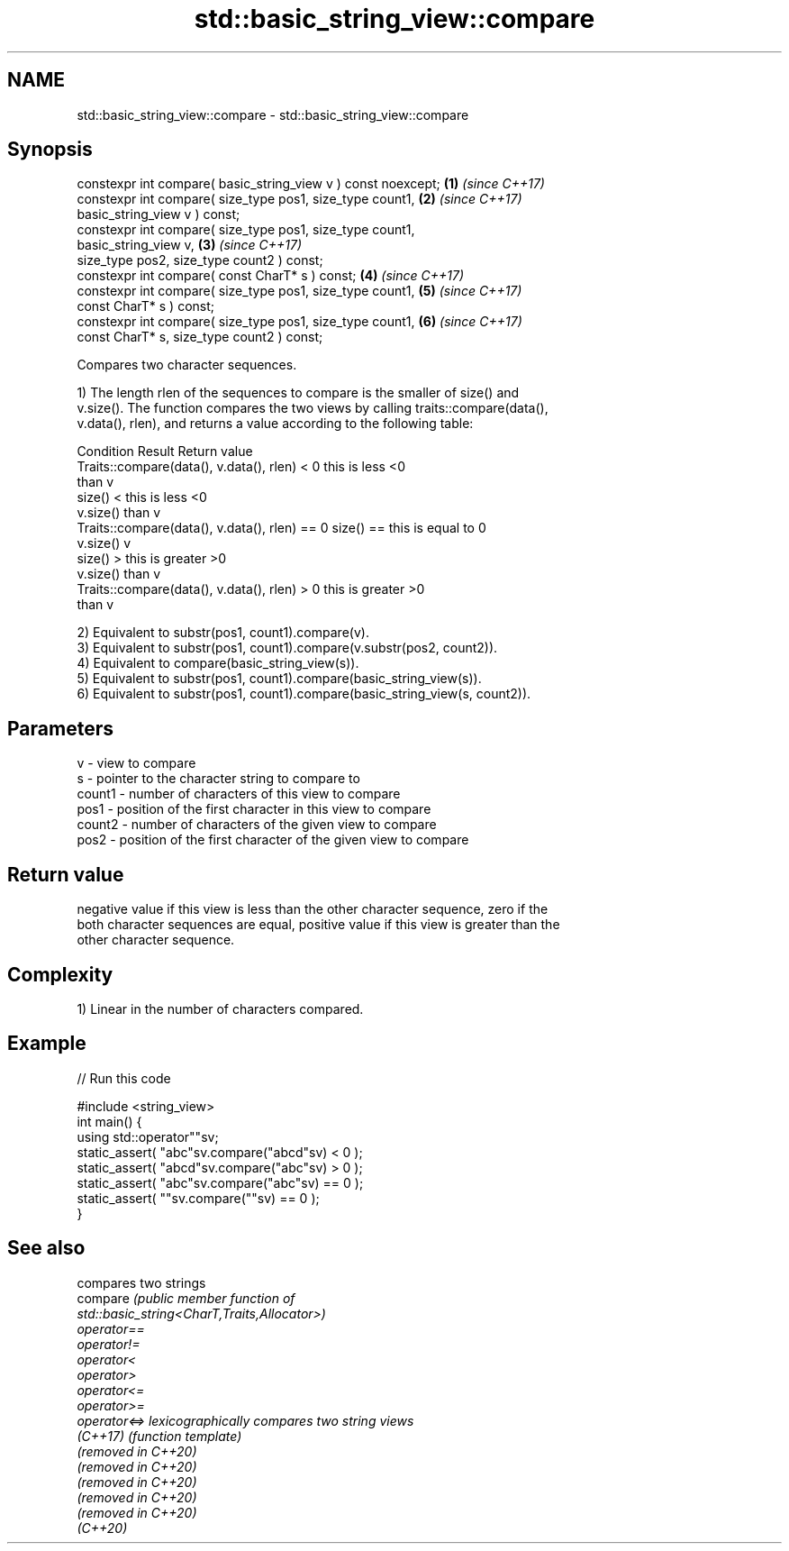 .TH std::basic_string_view::compare 3 "2022.07.31" "http://cppreference.com" "C++ Standard Libary"
.SH NAME
std::basic_string_view::compare \- std::basic_string_view::compare

.SH Synopsis
   constexpr int compare( basic_string_view v ) const noexcept;       \fB(1)\fP \fI(since C++17)\fP
   constexpr int compare( size_type pos1, size_type count1,           \fB(2)\fP \fI(since C++17)\fP
   basic_string_view v ) const;
   constexpr int compare( size_type pos1, size_type count1,
   basic_string_view v,                                               \fB(3)\fP \fI(since C++17)\fP
   size_type pos2, size_type count2 ) const;
   constexpr int compare( const CharT* s ) const;                     \fB(4)\fP \fI(since C++17)\fP
   constexpr int compare( size_type pos1, size_type count1,           \fB(5)\fP \fI(since C++17)\fP
   const CharT* s ) const;
   constexpr int compare( size_type pos1, size_type count1,           \fB(6)\fP \fI(since C++17)\fP
   const CharT* s, size_type count2 ) const;

   Compares two character sequences.

   1) The length rlen of the sequences to compare is the smaller of size() and
   v.size(). The function compares the two views by calling traits::compare(data(),
   v.data(), rlen), and returns a value according to the following table:

                         Condition                             Result      Return value
   Traits::compare(data(), v.data(), rlen) < 0            this is less     <0
                                                          than v
                                                size() <  this is less     <0
                                                v.size()  than v
   Traits::compare(data(), v.data(), rlen) == 0 size() == this is equal to 0
                                                v.size()  v
                                                size() >  this is greater  >0
                                                v.size()  than v
   Traits::compare(data(), v.data(), rlen) > 0            this is greater  >0
                                                          than v

   2) Equivalent to substr(pos1, count1).compare(v).
   3) Equivalent to substr(pos1, count1).compare(v.substr(pos2, count2)).
   4) Equivalent to compare(basic_string_view(s)).
   5) Equivalent to substr(pos1, count1).compare(basic_string_view(s)).
   6) Equivalent to substr(pos1, count1).compare(basic_string_view(s, count2)).

.SH Parameters

   v      - view to compare
   s      - pointer to the character string to compare to
   count1 - number of characters of this view to compare
   pos1   - position of the first character in this view to compare
   count2 - number of characters of the given view to compare
   pos2   - position of the first character of the given view to compare

.SH Return value

   negative value if this view is less than the other character sequence, zero if the
   both character sequences are equal, positive value if this view is greater than the
   other character sequence.

.SH Complexity

   1) Linear in the number of characters compared.

.SH Example


// Run this code

 #include <string_view>
 int main() {
     using std::operator""sv;
     static_assert( "abc"sv.compare("abcd"sv) < 0 );
     static_assert( "abcd"sv.compare("abc"sv) > 0 );
     static_assert( "abc"sv.compare("abc"sv) == 0 );
     static_assert( ""sv.compare(""sv) == 0 );
 }

.SH See also

                      compares two strings
   compare            \fI\fI(public member\fP function of\fP
                      std::basic_string<CharT,Traits,Allocator>)
   operator==
   operator!=
   operator<
   operator>
   operator<=
   operator>=
   operator<=>        lexicographically compares two string views
   \fI(C++17)\fP            \fI(function template)\fP
   (removed in C++20)
   (removed in C++20)
   (removed in C++20)
   (removed in C++20)
   (removed in C++20)
   (C++20)
